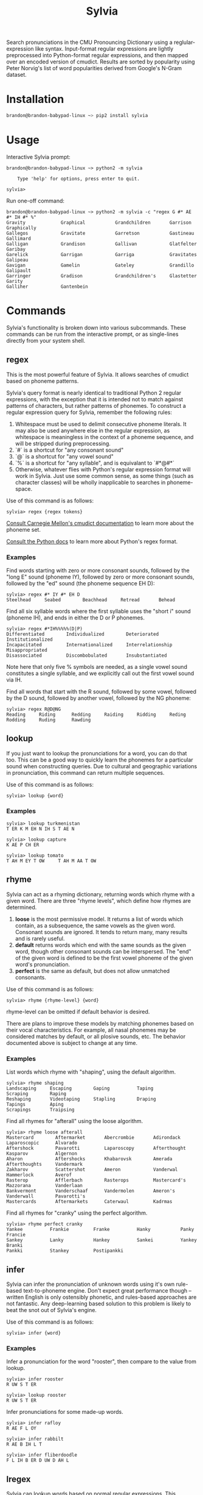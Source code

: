 #+TITLE: Sylvia

Search pronunciations in the CMU Pronouncing Dictionary using a reglular-expression like syntax. Input-format regular expressions are lightly preprocessed into Python-format regular expressions, and then mapped over an encoded version of cmudict. Results are sorted by popularity using Peter Norvig's list of word popularities derived from Google's N-Gram dataset.

* Installation

#+BEGIN_SRC sh
brandon@brandon-babypad-linux ~> pip2 install sylvia
#+END_SRC

* Usage

Interactive Sylvia prompt:

#+BEGIN_SRC
brandon@brandon-babypad-linux ~> python2 -m sylvia

    Type 'help' for options, press enter to quit.

sylvia> 
#+END_SRC

Run one-off command:

#+BEGIN_SRC
brandon@brandon-babypad-linux ~> python2 -m sylvia -c "regex G #* AE #* IH #* %"
Gravity             Graphical           Grandchildren       Garrison            Graphically         
Gallegos            Gravitate           Garretson           Gastineau           Gallimard           
Galligan            Grandison           Gallivan            Glatfelter          Garibay             
Garelick            Garrigan            Garriga             Gravitates          Galipeau            
Gavigan             Gamelin             Gateley             Grandillo           Galipault           
Garringer           Gradison            Grandchildren's     Glastetter          Garity              
Galliher            Gantenbein
#+END_SRC

* Commands

Sylvia's functionality is broken down into various subcommands. These commands can be run from the interactive prompt, or as single-lines directly from your system shell.

** regex

This is the most powerful feature of Sylvia. It allows searches of cmudict based on phoneme patterns.

Sylvia's query format is nearly identical to traditional Python 2 regular expressions, with the exception that it is intended not to match against patterns of characters, but rather patterns of phonemes. To construct a regular expression query for Sylvia, remember the following rules:

1. Whitespace must be used to delimit consecutive phoneme literals. It may also be used anywhere else in the regular expression, as whitespace is meaningless in the context of a phoneme sequence, and will be stripped during preprocessing.
1. `#` is a shortcut for "any consonant sound"
1. `@` is a shortcut for "any vowel sound"
1. `%` is a shortcut for "any syllable", and is equivalant to `#*@#*`
1. Otherwise, whatever flies with Python's regular expression format will work in Sylvia. Just use some common sense, as some things (such as character classes) will be wholly inapplicable to searches in phoneme-space.

Use of this command is as follows:

#+BEGIN_SRC
sylvia> regex {regex tokens}
#+END_SRC

[[http://www.speech.cs.cmu.edu/cgi-bin/cmudict][Consult Carnegie Mellon's cmudict documentation]] to learn more about the phoneme set.

[[https://docs.python.org/2/library/re.html][Consult the Python docs]] to learn more about Python's regex format.

*** Examples

Find words starting with zero or more consonant sounds, followed by the "long E" sound (phoneme IY), followed by zero or more consonant sounds, followed by the "ed" sound (the phoneme sequence EH D):

#+BEGIN_SRC
sylvia> regex #* IY #* EH D
Steelhead     Seabed        Beachhead     Retread       Behead 
#+END_SRC

Find all six syllable words where the first syllable uses the "short i" sound (phoneme IH), and ends in either the D or P phonemes.

#+BEGIN_SRC
sylvia> regex #*IH%%%%%(D|P)
Differentiated        Individualized        Deteriorated          Institutionalized     
Incapacitated         Internationalized     Interrelationship     Misappropriated       
Disassociated         Discombobulated       Insubstantiated       
#+END_SRC

Note here that only five % symbols are needed, as a single vowel sound constitutes a single syllable, and we explicitly call out the first vowel sound via IH.

Find all words that start with the R sound, followed by some vowel, followed by the D sound, followed by another vowel, followed by the NG phoneme:

#+BEGIN_SRC
sylvia> regex R@D@NG
Reading     Riding      Redding     Raiding     Ridding     Reding      Rodding     Ruding      Rawding
#+END_SRC

** lookup

If you just want to lookup the pronunciations for a word, you can do that too. This can be a good way to quickly learn the phonemes for a particular sound when constructing queries. Due to cultural and geographic variations in pronunciation, this command can return multiple sequences.

Use of this command is as follows:

#+BEGIN_SRC
sylvia> lookup {word}
#+END_SRC

*** Examples

#+BEGIN_SRC
sylvia> lookup turkmenistan
T ER K M EH N IH S T AE N     
#+END_SRC

#+BEGIN_SRC
sylvia> lookup capture
K AE P CH ER     
#+END_SRC

#+BEGIN_SRC
sylvia> lookup tomato
T AH M EY T OW     T AH M AA T OW     
#+END_SRC

** rhyme

Sylvia can act as a rhyming dictionary, returning words which rhyme with a given word. There are three "rhyme levels", which define how rhymes are determined.

1. *loose* is the most permissive model. It returns a list of words which contain, as a subsequence, the same vowels as the given word. Consonant sounds are ignored. It tends to return many, many results and is rarely useful.
2. *default* returns words which end with the same sounds as the given word, though other consonant sounds can be interspersed. The "end" of the given word is defined to be the first vowel phoneme of the given word's pronunciation.
3. *perfect* is the same as default, but does not allow unmatched consonants.

Use of this command is as follows:

#+BEGIN_SRC
sylvia> rhyme {rhyme-level} {word}
#+END_SRC

rhyme-level can be omitted if default behavior is desired.

There are plans to improve these models by matching phonemes based on their vocal characteristics. For example, all nasal phonemes may be considered matches by default, or all plosive sounds, etc. The behavior documented above is subject to change at any time.

*** Examples

List words which rhyme with "shaping", using the default algorithm.

#+BEGIN_SRC
sylvia> rhyme shaping
Landscaping     Escaping        Gaping          Taping          Scraping        Raping          
Reshaping       Videotaping     Stapling        Draping         Tapings         Aping           
Scrapings       Traipsing       
#+END_SRC

Find all rhymes for "afterall" using the loose algorithm.

#+BEGIN_SRC
sylvia> rhyme loose afterall
Mastercard        Aftermarket       Abercrombie       Adirondack        Laparoscopic      Alvarado          
Aftershock        Pavarotti         Laparoscopy       Afterthought      Kasparov          Algernon          
Aharon            Aftershocks       Khabarovsk        Amerada           Afterthoughts     Vandermark        
Zakharov          Scattershot       Ameron            Vanderwal         Hammerlock        Averof            
Rasterop          Afflerbach        Rasterops         Mastercard's      Mazzorana         Vanderlaan        
Bankvermont       Vanderschaaf      Vandermolen       Ameron's          Vanderwall        Pavarotti's       
Mastercards       Aftermarkets      Caterwaul         Kadrmas           
#+END_SRC

Find all rhymes for "cranky" using the perfect algorithm.

#+BEGIN_SRC
sylvia> rhyme perfect cranky
Yankee          Frankie         Franke          Hanky           Panky           Francie         
Sankey          Lanky           Hankey          Sankei          Yankey          Branki          
Pankki          Stankey         Postipankki     
#+END_SRC

** infer

Sylvia can infer the pronunciation of unknown words using it's own rule-based text-to-phoneme engine. Don't expect great performance though -- written English is only ostensibly phonetic, and rules-based approaches are not fantastic. Any deep-learning based solution to this problem is likely to beat the snot out of Sylvia's engine.

Use of this command is as follows:

#+BEGIN_SRC
sylvia> infer {word}
#+END_SRC

*** Examples

Infer a pronunciation for the word "rooster", then compare to the value from lookup.

#+BEGIN_SRC
sylvia> infer rooster
R UW S T ER     

sylvia> lookup rooster
R UW S T ER 
#+END_SRC

Infer pronunciations for some made-up words.

#+BEGIN_SRC
sylvia> infer rafloy
R AE F L OY     

sylvia> infer rabbilt
R AE B IH L T     

sylvia> infer fliberdoodle
F L IH B ER D UW D AH L   
#+END_SRC

** lregex

Sylvia can lookup words based on normal regular expressions. This command doesn't touch on anything phonetic, but may be useful in the same use-cases as Sylvia itself.

Use of this command is as follows:

#+BEGIN_SRC
sylvia> lregex {regex tokens}
#+END_SRC

*** Examples

Find all words /which are spelled/ with a C at the start, a P at the end, and which contain either a T or a D.

#+BEGIN_SRC
sylvia> lregex c.*(t|d).*p
Citizenship         Craftsmanship       Countertop          Courtship           Catnip              
Citicorp            Conservatorship     Catsup              Crudup              Catchup             
Colstrip            Catnap              Cutlip              Coltharp            
#+END_SRC

** popularity

You can ask Sylvia for the popularity of a word. This value depends on the data-source used when compiling the dictionary, but by default, it is the value in Peter Norvig's word popularity list. Larger values indicate higher popularity (think occurrences, not rank).

Use of this command is as follows:

#+BEGIN_SRC
sylvia> popularity {word}
#+END_SRC

*** Examples

Find the popularity of a popular, typical, and rare word.

#+BEGIN_SRC
sylvia> popularity I
3086225277

sylvia> popularity green
108287905

sylvia> popularity teutonic
301907
#+END_SRC


* Experimental Functionality

Sylvia primarily works with individual words and phonemes. However, there are some commands which work with poems instead. A poem is simply a body of text. Working with poems in Sylvia is clunky and aimed towards development, not end-users. Sylvia isn't, and won't become, a text editor. But, it may become a /library/ for text editors...

** compose

Compose a poem and bind its content to some name.

#+BEGIN_SRC
sylvia> compose my-masterpiece

Enter text. Press ctrl+d on an empty line to save.
> Roses are red, violets are blue,
> I am reading this and so are you
> 

Saved poem to my-masterpiece
#+END_SRC

** show

Shows a poem.

#+BEGIN_SRC
sylvia> show my-masterpiece

Roses are red, violets are blue,
I am reading this and so are you
#+END_SRC

** load

Loads a poem from disk.

#+BEGIN_SRC
sylvia> load "/path/to/file.txt" my-other-masterpiece
#+END_SRC

** euphony

Visualizes euphonious vs cacophonous phonemes in a poem.

#+BEGIN_SRC
sylvia> compose eutest

Enter text. Press ctrl+d on an empty line to save.
> smooth, flowing lines
> Crack! Bang! Obnoxious racket.
> 

Saved poem to eutest

sylvia> euphony eutest

~~~~, ~~~~~ ~~~~
X~~X! X~~! ~X~~X~~~ ~~X~X.
#+END_SRC

* Other Information

If curious, [[http://norvig.com/ngrams/][read up on Peter Norvig's word popularity data]], the data source used for Sylvia's default word popularities.

